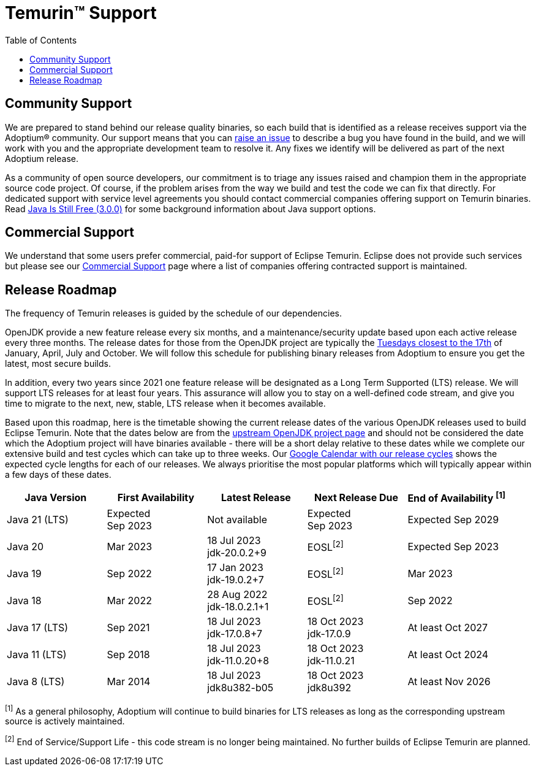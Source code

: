 = Temurin(TM) Support
:page-authors: gdams, karianna, sxa, tellison, SueChaplain, sxa555, mvitz, ParkerM, M-Davies, Malax, lasombra, practicalli-john, jeffalder, hendrikebbers, douph1, andrew-m-leonard, mr-david-owens, DanHeidinga, sophia-guo, zdtsw, Adam-Farley
:toc:

== Community Support

We are prepared to stand behind our release quality
binaries, so each build that is identified as a release receives support
via the Adoptium(R) community. Our support means that you can
https://github.com/adoptium/adoptium-support/issues/new/choose[raise an
issue] to describe a bug you have found in the build, and we will work
with you and the appropriate development team to resolve it. Any fixes
we identify will be delivered as part of the next Adoptium release.

As a community of open source developers, our commitment is to triage
any issues raised and champion them in the appropriate source code
project. Of course, if the problem arises from the way we build and test
the code we can fix that directly. For dedicated support with service
level agreements you should contact commercial companies offering
support on Temurin binaries. Read
https://medium.com/@javachampions/java-is-still-free-3-0-0-ocrt-2021-bca75c88d23b[Java Is Still Free (3.0.0)]
for some background information about Java support options.

== Commercial Support

We understand that some users prefer commercial, paid-for support of Eclipse Temurin. Eclipse does not provide such services but please see our link:/temurin/commercial-support[Commercial Support] page where a list of companies offering contracted support is maintained.

== Release Roadmap

The frequency of Temurin releases is guided by the schedule of our
dependencies.

OpenJDK provide a new feature release every six months, and a
maintenance/security update based upon each active release every three
months. The release dates for those from the OpenJDK project are typically the
https://www.oracle.com/security-alerts/[Tuesdays closest to the 17th] of
January, April, July and October. We will follow this schedule for
publishing binary releases from Adoptium to ensure you get the latest,
most secure builds.

In addition, every two years since 2021 one feature release
will be designated as a Long Term Supported (LTS) release. We will
support LTS releases for at least four years. This assurance will allow
you to stay on a well-defined code stream, and give you time to migrate
to the next, new, stable, LTS release when it becomes available.

Based upon this roadmap, here is the timetable showing the current release
dates of the various OpenJDK releases used to build Eclipse Temurin.  Note
that the dates below are from the
https://www.java.com/releases[upstream OpenJDK project page] and should
not be considered the date which the Adoptium project will have binaries
available - there will be a short delay relative to these dates while we
complete our extensive build and test cycles which can take up to three
weeks.  Our
https://calendar.google.com/calendar/embed?src=c_56d7263c0ceda87a1678f6144426f23fb53721480b5ff71b073afb51091e5492%40group.calendar.google.com[Google Calendar with our release cycles] shows the expected cycle lengths for each
of our releases.  We always prioritise the most popular platforms which
will typically appear within a few days of these dates.

[width="100%",cols="5*",options="header",]
|===

| Java Version  | First Availability | Latest Release | Next Release Due | End of Availability ^[1]^

| Java 21 (LTS)
| Expected +
Sep 2023
| Not available
| Expected +
Sep 2023
| Expected Sep 2029

| Java 20
| Mar 2023
| 18 Jul 2023 +
[.small]#jdk-20.0.2+9#
| EOSL^[2]^
| Expected Sep 2023

| Java 19
| Sep 2022
| 17 Jan 2023 +
[.small]#jdk-19.0.2+7#
| EOSL^[2]^
| Mar 2023

| Java 18
| Mar 2022
| 28 Aug 2022 +
[.small]#jdk-18.0.2.1+1#
| EOSL^[2]^
| Sep 2022

| Java 17 (LTS)
| Sep 2021
| 18 Jul 2023 +
[.small]#jdk-17.0.8+7#
| 18 Oct 2023 +
[.small]#jdk-17.0.9#
| At least Oct 2027

| Java 11 (LTS)
| Sep 2018
| 18 Jul 2023 +
[.small]#jdk-11.0.20+8#
| 18 Oct 2023 +
[.small]#jdk-11.0.21#
| At least Oct 2024

| Java 8 (LTS)
| Mar 2014
| 18 Jul 2023 +
[.small]#jdk8u382-b05#
| 18 Oct 2023 +
[.small]#jdk8u392#
| At least Nov 2026

|===

^[1]^ As a general philosophy, Adoptium will continue to build binaries
for LTS releases as long as the corresponding upstream source is
actively maintained.

^[2]^ End of Service/Support Life - this code stream is no longer being
maintained. No further builds of Eclipse Temurin are planned.
